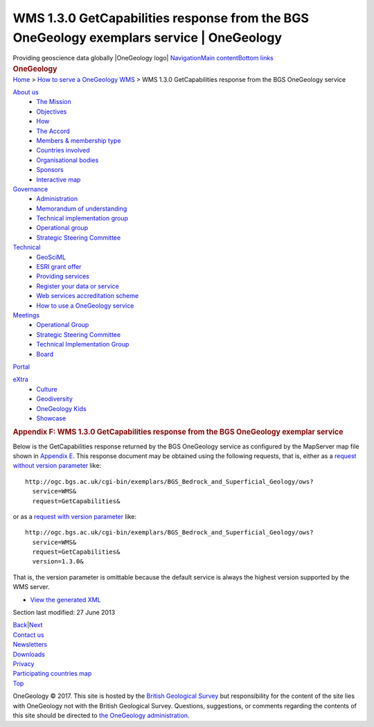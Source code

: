 ==========================================================================================
WMS 1.3.0 GetCapabilities response from the BGS OneGeology exemplars service \| OneGeology
==========================================================================================

.. container::
   :name: outer_container

   .. container:: top_banner_box
      :name: page_top

      Providing geoscience data globally |OneGeology logo|
      `Navigation <#menu>`__\ 
      \ `Main content <#content>`__\ 
      \ `Bottom links <#bottom_links>`__

   .. container:: print

      .. rubric:: OneGeology
         :name: onegeology

   .. container:: technical_progress

      `Home </home.html>`__ > `How to serve a OneGeology
      WMS <home.html>`__ > WMS 1.3.0 GetCapabilities response from the
      BGS OneGeology service

   .. container:: clear horizontal_links navigation

      .. container::
         :name: menu

         `About us </what_is/home.html>`__
            -  `The Mission </what_is/mission.html>`__
            -  `Objectives </what_is/objective.html>`__
            -  `How </what_is/how.html>`__
            -  `The Accord </what_is/accord.html>`__
            -  `Members & membership
               type </participants/members.html>`__
            -  `Countries
               involved </participants/app/1gCountries.cfc?method=viewCountries>`__
            -  `Organisational
               bodies </participants/organisational_bodies.html>`__
            -  `Sponsors </participants/sponsors.html>`__
            -  `Interactive
               map </participants/app/1gCountries.cfc?method=viewCountryMap>`__

         `Governance </organisation/home.html>`__
            -  `Administration </organisation/secretariat.html>`__
            -  `Memorandum of understanding </organisation/mou.html>`__
            -  `Technical implementation
               group </organisation/tig.html>`__
            -  `Operational
               group </organisation/operationalGroup.html>`__
            -  `Strategic Steering
               Committee </organisation/strategicSteering.html>`__

         `Technical </technical_progress/technical.html>`__
            -  `GeoSciML </technical_progress/geosciml.html>`__
            -  `ESRI grant
               offer </technical_progress/esriGrantOffer.html>`__
            -  `Providing services </service_provision/home.html>`__
            -  `Register your data or
               service </technical_progress/buddy_home.html>`__
            -  `Web services accreditation
               scheme </technical_progress/accreditationForm.cfm>`__
            -  `How to use a OneGeology service </use/home.html>`__

         `Meetings </meetings/home.html>`__
            -  `Operational Group </meetings/oog_meetings.html>`__
            -  `Strategic Steering
               Committee </meetings/steering_meetings.html>`__
            -  `Technical Implementation
               Group </meetings/technical_meetings.html>`__
            -  `Board </meetings/board_meetings.html>`__

         `Portal </portal/home.html>`__

         `eXtra </eXtra/home.html>`__
            -  `Culture </eXtra/culture/home.html>`__
            -  `Geodiversity </eXtra/Geodiversity/home.html>`__
            -  `OneGeology Kids </eXtra/kids/home.html>`__
            -  `Showcase </eXtra/Showcase/home.html>`__

   .. container::
      :name: content

      .. container:: fullwidth

         .. rubric:: Appendix F: WMS 1.3.0 GetCapabilities response from
            the BGS OneGeology exemplar service
            :name: appendix-f-wms-1.3.0-getcapabilities-response-from-the-bgs-onegeology-exemplar-service
            :class: technical_progress_side_menu

         Below is the GetCapabilities response returned by the BGS
         OneGeology service as configured by the MapServer map file
         shown in `Appendix E <appendixE.html>`__. This response
         document may be obtained using the following requests, that is,
         either as a `request without version
         parameter <http://ogc.bgs.ac.uk/cgi-bin/exemplars/BGS_Bedrock_and_Superficial_Geology/ows?service=WMS&request=GetCapabilities&>`__
         like:

         ::

            http://ogc.bgs.ac.uk/cgi-bin/exemplars/BGS_Bedrock_and_Superficial_Geology/ows?
              service=WMS&
              request=GetCapabilities&

         or as a `request with version
         parameter <http://ogc.bgs.ac.uk/cgi-bin/exemplars/BGS_Bedrock_and_Superficial_Geology/ows?service=WMS&request=GetCapabilities&version=1.3.0&>`__
         like:
         ::

            http://ogc.bgs.ac.uk/cgi-bin/exemplars/BGS_Bedrock_and_Superficial_Geology/ows?
              service=WMS&
              request=GetCapabilities&
              version=1.3.0&

         That is, the version parameter is omittable because the default
         service is always the highest version supported by the WMS
         server.

         -  `View the generated
            XML <BGS_Bedrock_and_Superficial_Geology-1.3.0.xml>`__

         Section last modified: 27 June 2013

         `Back <appendixE.html>`__\ \|\ `Next <appendixG.html>`__

   .. container:: horizontal_links

      .. container::

         `Contact us </misc/contact_us.html>`__

      .. container::

         `Newsletters </misc/news.html>`__

      .. container::

         `Downloads </misc/downloads.html>`__

      .. container::

         `Privacy </misc/privacy.html>`__

      .. container::

         `Participating countries
         map </participants/app/1gCountries.cfc?method=viewCountryMap>`__

      .. container::
         :name: pageTopBtn

         `Top <#page_top>`__

   OneGeology © 2017. This site is hosted by the `British Geological
   Survey <http://www.bgs.ac.uk/hosted.html>`__ but responsibility for
   the content of the site lies with OneGeology not with the British
   Geological Survey. Questions, suggestions, or comments regarding the
   contents of this site should be directed to `the OneGeology
   administration <mailto:onegeology@bgs.ac.uk>`__.

.. |OneGeology logo| image:: appendixf/1a3d7a0fc8cbefb032a4aba3fe6782e68ee5ea62.png
   :class: nob
   :name: oneGeologylogo
   :target: /home.html
